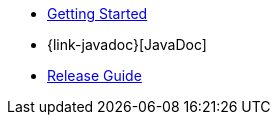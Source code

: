 * xref:documentation.adoc[Getting Started]
* {link-javadoc}[JavaDoc]
* xref:release.adoc[Release Guide]

